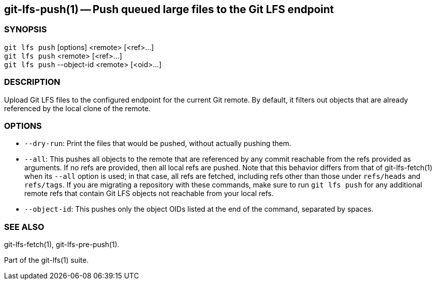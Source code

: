 == git-lfs-push(1) -- Push queued large files to the Git LFS endpoint

=== SYNOPSIS

`git lfs push` [options] <remote> [<ref>...] +
`git lfs push` <remote> [<ref>...] +
`git lfs push` --object-id <remote> [<oid>...]

=== DESCRIPTION

Upload Git LFS files to the configured endpoint for the current Git
remote. By default, it filters out objects that are already referenced
by the local clone of the remote.

=== OPTIONS

* `--dry-run`: Print the files that would be pushed, without actually
pushing them.
* `--all`: This pushes all objects to the remote that are referenced by
any commit reachable from the refs provided as arguments. If no refs are
provided, then all local refs are pushed. Note that this behavior
differs from that of git-lfs-fetch(1) when its `--all` option is used;
in that case, all refs are fetched, including refs other than those
under `refs/heads` and `refs/tags`. If you are migrating a repository
with these commands, make sure to run `git lfs push` for any additional
remote refs that contain Git LFS objects not reachable from your local
refs.
* `--object-id`: This pushes only the object OIDs listed at the end of
the command, separated by spaces.

=== SEE ALSO

git-lfs-fetch(1), git-lfs-pre-push(1).

Part of the git-lfs(1) suite.
